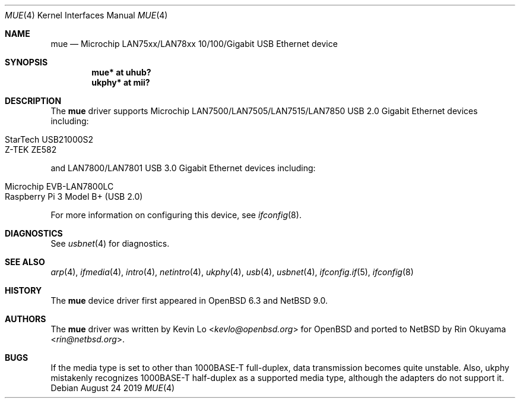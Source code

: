 .\"     $NetBSD: mue.4,v 1.5 2019/08/30 08:54:58 mrg Exp $
.\"     $OpenBSD: mue.4,v 1.2 2018/08/03 06:13:14 jmc Exp $
.\"
.\" Copyright (c) 2018 Kevin Lo <kevlo@openbsd.org>
.\"
.\" Permission to use, copy, modify, and distribute this software for any
.\" purpose with or without fee is hereby granted, provided that the above
.\" copyright notice and this permission notice appear in all copies.
.\"
.\" THE SOFTWARE IS PROVIDED "AS IS" AND THE AUTHOR DISCLAIMS ALL WARRANTIES
.\" WITH REGARD TO THIS SOFTWARE INCLUDING ALL IMPLIED WARRANTIES OF
.\" MERCHANTABILITY AND FITNESS. IN NO EVENT SHALL THE AUTHOR BE LIABLE FOR
.\" ANY SPECIAL, DIRECT, INDIRECT, OR CONSEQUENTIAL DAMAGES OR ANY DAMAGES
.\" WHATSOEVER RESULTING FROM LOSS OF USE, DATA OR PROFITS, WHETHER IN AN
.\" ACTION OF CONTRACT, NEGLIGENCE OR OTHER TORTIOUS ACTION, ARISING OUT OF
.\" OR IN CONNECTION WITH THE USE OR PERFORMANCE OF THIS SOFTWARE.
.\"
.Dd August 24 2019
.Dt MUE 4
.Os
.Sh NAME
.Nm mue
.Nd Microchip LAN75xx/LAN78xx 10/100/Gigabit USB Ethernet device
.Sh SYNOPSIS
.Cd "mue*   at uhub?"
.Cd "ukphy* at mii?"
.Sh DESCRIPTION
The
.Nm
driver supports Microchip LAN7500/LAN7505/LAN7515/LAN7850 USB 2.0 Gigabit
Ethernet devices including:
.Pp
.Bl -tag -width Ds -offset indent -compact
.It StarTech USB21000S2
.It Z-TEK ZE582
.El
.Pp
and LAN7800/LAN7801 USB 3.0 Gigabit Ethernet devices including:
.Pp
.Bl -tag -width Ds -offset indent -compact
.It Microchip EVB-LAN7800LC
.It Raspberry Pi 3 Model B+ (USB 2.0)
.El
.Pp
For more information on configuring this device, see
.Xr ifconfig 8 .
.Sh DIAGNOSTICS
See
.Xr usbnet 4
for diagnostics.
.Sh SEE ALSO
.Xr arp 4 ,
.Xr ifmedia 4 ,
.Xr intro 4 ,
.Xr netintro 4 ,
.Xr ukphy 4 ,
.Xr usb 4 ,
.Xr usbnet 4 ,
.Xr ifconfig.if 5 ,
.Xr ifconfig 8
.Sh HISTORY
The
.Nm
device driver first appeared in
.Ox 6.3
and
.Nx 9.0 .
.Sh AUTHORS
.An -nosplit
The
.Nm
driver was written by
.An Kevin Lo Aq Mt kevlo@openbsd.org
for
.Ox and ported to
.Nx by
.An Rin Okuyama Aq Mt rin@netbsd.org .
.Sh BUGS
If the media type is set to other than 1000BASE-T full-duplex,
data transmission becomes quite unstable.
Also, ukphy mistakenly recognizes 1000BASE-T half-duplex as a supported media
type, although the adapters do not support it.

